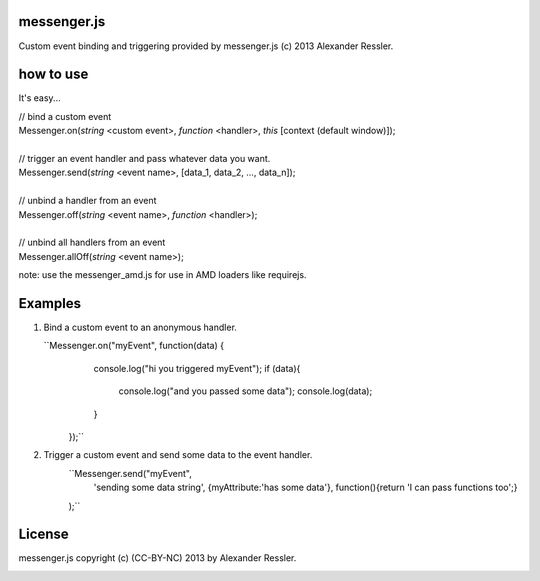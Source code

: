 messenger.js
============

Custom event binding and triggering provided by messenger.js (c) 2013 Alexander Ressler.



how to use
==========

It's easy...

| // bind a custom event 
| Messenger.on(*string* <custom event>, *function* <handler>, *this* [context (default window)]);
|
| // trigger an event handler and pass whatever data you want.
| Messenger.send(*string* <event name>, [data_1, data_2, ..., data_n]);
|
| // unbind a handler from an event 
| Messenger.off(*string* <event name>, *function* <handler>);
|
| // unbind all handlers from an event
| Messenger.allOff(*string* <event name>);

note: use the messenger_amd.js for use in AMD loaders like requirejs. 


Examples
========

1. Bind a custom event to an anonymous handler.

   ``Messenger.on("myEvent", function(data) {
        console.log("hi you triggered myEvent");
        if (data){
            console.log("and you passed some data");
            console.log(data);
        }
     });``
#. Trigger a custom event and send some data to the event handler.
    ``Messenger.send("myEvent", 
         'sending some data string', 
         {myAttribute:'has some data'}, 
         function(){return 'I can pass functions too';}
    );``


License
=======

messenger.js copyright (c) (CC-BY-NC) 2013 by Alexander Ressler.

.. image :: img/CC-BY-NC.png
